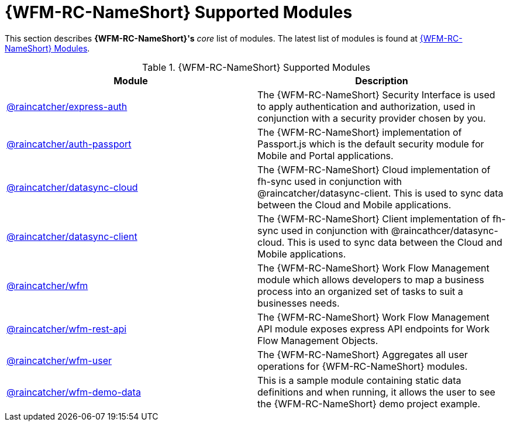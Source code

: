 = {WFM-RC-NameShort} Supported Modules

This section describes *{WFM-RC-NameShort}'s* _core_ list of modules.
The latest list of modules is found at link:https://www.npmjs.com/org/raincatcher/[{WFM-RC-NameShort} Modules].

.{WFM-RC-NameShort} Supported Modules
|===
|Module |Description

|link:../../../api/{WFM-RC-Api-Version}/express-auth/docs/index.html[@raincatcher/express-auth]
|The {WFM-RC-NameShort} Security Interface is used to apply authentication and authorization, used in conjunction with a security provider chosen by you.

|link:../../../api/{WFM-RC-Api-Version}/auth-passport/docs/index.html[@raincatcher/auth-passport]
|The {WFM-RC-NameShort} implementation of Passport.js which is the default security module for Mobile and Portal applications.

|link:../../../api/{WFM-RC-Api-Version}/datasync-cloud/docs/index.html[@raincatcher/datasync-cloud]
|The {WFM-RC-NameShort} Cloud implementation of fh-sync used in conjunction with @raincatcher/datasync-client. This is used to sync data between the Cloud and Mobile applications.

|link:../../../api/{WFM-RC-Api-Version}/datasync-client/docs/index.html[@raincatcher/datasync-client]
|The {WFM-RC-NameShort} Client implementation of fh-sync used in conjunction with @raincathcer/datasync-cloud. This is used to sync data between the Cloud and Mobile applications.

|link:../../../api/{WFM-RC-Api-Version}/wfm/docs/index.html[@raincatcher/wfm]
|The {WFM-RC-NameShort} Work Flow Management module which allows developers to map a business process into an organized set of tasks to suit a businesses needs.

|link:../../../api/{WFM-RC-Api-Version}/wfm-rest-api/docs/index.html[@raincatcher/wfm-rest-api]
|The {WFM-RC-NameShort} Work Flow Management API module exposes express API endpoints for Work Flow Management Objects.

|link:../../../api/{WFM-RC-Api-Version}/wfm-user/docs/index.html[@raincatcher/wfm-user]
|The {WFM-RC-NameShort} Aggregates all user operations for {WFM-RC-NameShort} modules.

|link:../../../api/{WFM-RC-Api-Version}/wfm-demo-data/docs/index.html[@raincatcher/wfm-demo-data]
|This is a sample module containing static data definitions and when running, it allows the user to see the {WFM-RC-NameShort} demo project example.

|===
